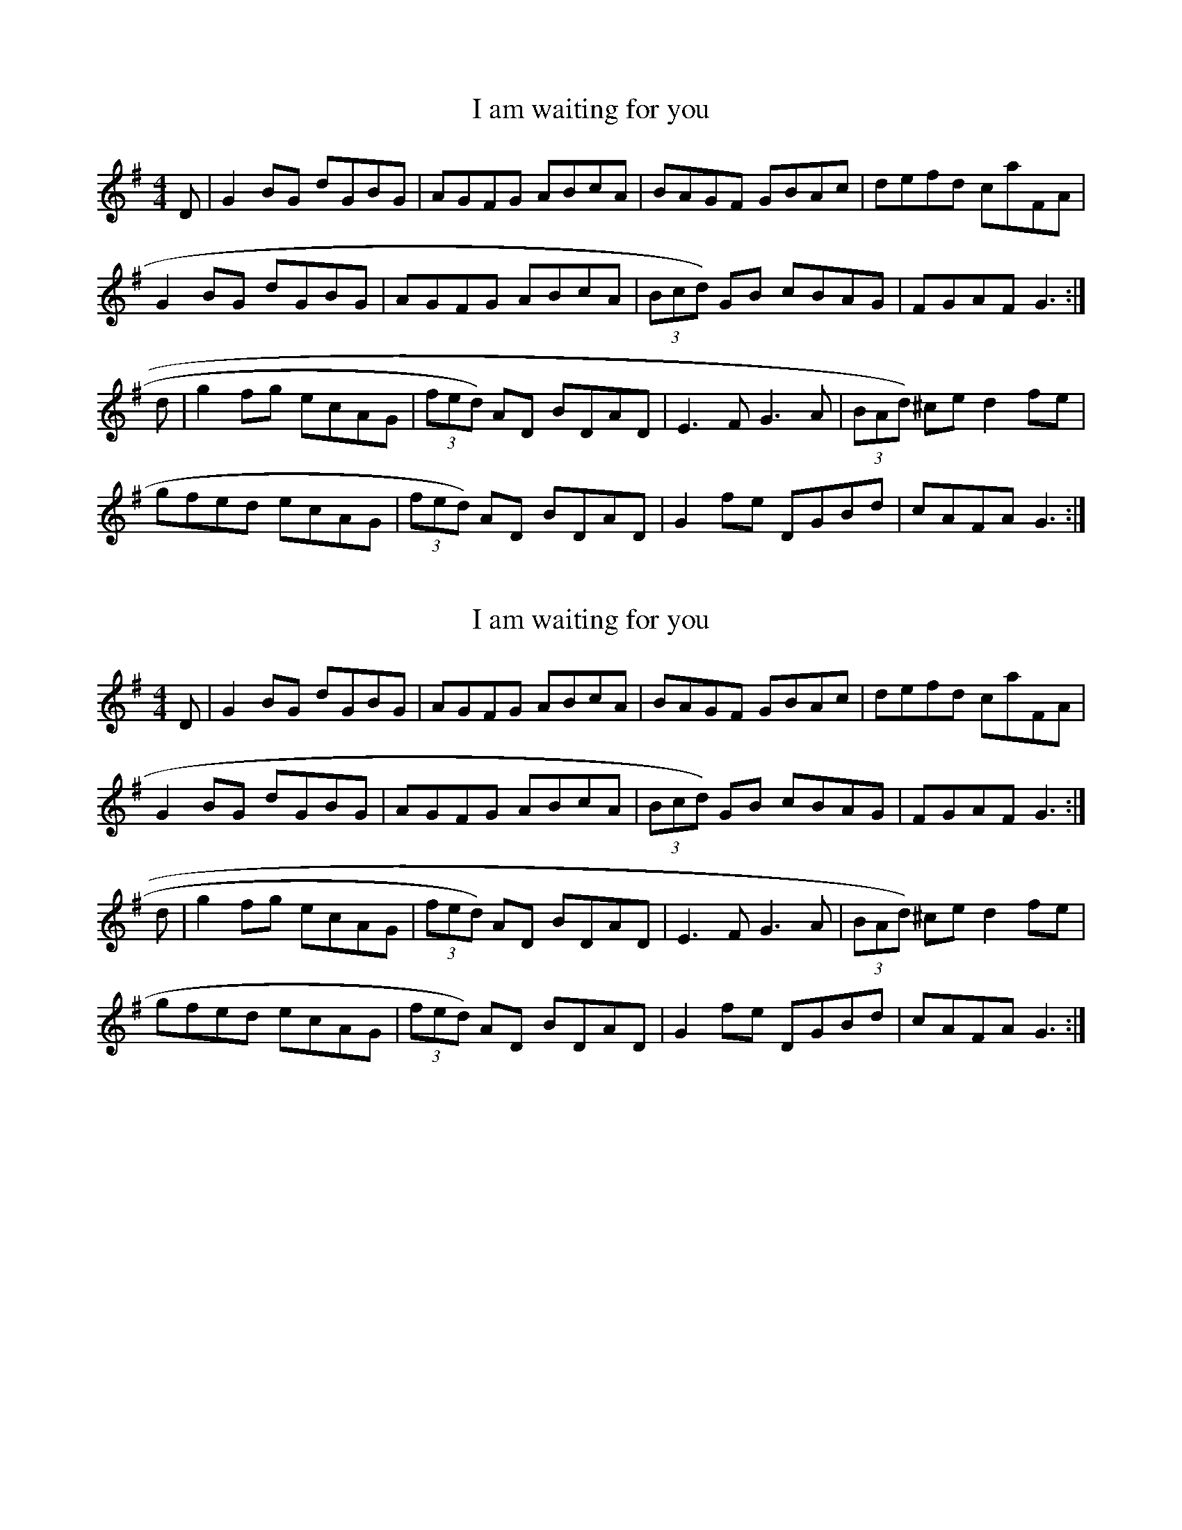 %%%%%%%%%%%%%%%%%%%%%%%%%%%%%%%%%%%%%%%%%%%%%%%%%%%%%%%%%%%%%%%%%%%%%%

%%%%%%%%%%%%%%%%%%%%   ColecciÃ³n de ABCs de  la Taberna   %%%%%%%%%%%%

%%%%%%%%%%%%%%%%%%%%%%%%%%%%%%%%%%%%%%%%%%%%%%   N I L   %%%%%%%%%%%%%

%%%%%%%%%%%%%%%%%%%%%%%%%%%%%%%%%%%%%%%%%%%%%%%%%%%%%%%%%%%%%%%%%%%%%%





X:7438
T:I am waiting for you
M:4/4
L:1/8
K:G
D|G2BG dGBG|AGFG ABcA|BAGF GBAc|defd caFA|!
G2BG dGBG|AGFG ABcA|(3Bcd) GB cBAG|FGAF G3:|!
d|g2fg ecAG|(3fed) AD BDAD|E3F G3A|(3BAd) ^ce d2fe|!
gfed ecAG|(3fed) AD BDAD|G2fe DGBd|cAFA G3:|!


X:7439
T:I am waiting for you
M:4/4
L:1/8
K:G
D|G2BG dGBG|AGFG ABcA|BAGF GBAc|defd caFA|
G2BG dGBG|AGFG ABcA|(3Bcd) GB cBAG|FGAF G3:|
d|g2fg ecAG|(3fed) AD BDAD|E3F G3A|(3BAd) ^ce d2fe|
gfed ecAG|(3fed) AD BDAD|G2fe DGBd|cAFA G3:|


X:7440
T:I Belong to Glasgow
% Nottingham Music Database
S:Kevin Briggs
M:3/4
L:1/4
K:G
d|"G"G2A|"G"B2c|"G"dg2-|"G"g3|"C"g2a|"C"g2e|"G"d3|"D7"cBA|
"G"GGA|"G"BBc|"G"d2e|"G"f2g|"A7"a2^g|"A7"a2b|"D7"a3|"D7"def|
"G"gga|"G"bag|"C"a2g|"C"e2d|"C"efg|"G"d2B|"Am"A3-|"D7"Agg|
"G"ggg|"C"gfe|"G"ded|"E7"Bcd|"Am"efg|"D7"a2f|"G"gdB|"G"G2:|


X:7441
T:I Belong to Glasgow
S:Nottingham Music Database
C:Kevin Briggs
M:3/4
R:Waltz
L:1/4
K:G
d|"G"G2A|B2c|dg2 -|g3|
"C"g2a|g2e|"G"d3|"D7"cBA|
"G"GGA|BBc|d2e|f2g|
"A7"a2^g|a2b|"D7"a3|def|
"G"gga|bag|"C"a2g|e2d|
efg|"G"d2B|"Am"A3 -|"D7"Agg|
"G"ggg|"C"gfe|"G"ded|"E7"Bcd|
"Am"efg|"D7"a2f|"G"gdB|G2:|


X:7442
T:I Buried My Wife and Danced on Top of Her
M:6/8
L:1/8
R:jig
Z:id:hn-jig-88
K:Dmix
DED F2G|AdB cAF|~G3 cAG|~F3 GEA|DED F2G|AdB cAF|~G3 cAG|AFD D3:|
|:d2e fed|faf gfe|d2e fed|dcA dcA|d2e fed|faf gfe|dcA BAG|AFD D3:|


X:7443
T:I Buried My Wife and Danced on Top of Her
R:jig
Z:id:hn-jig-88
M:6/8
K:Dmix
DED F2G|AdB cAF|~G3 cAG|~F3 GEA|DED F2G|AdB cAF|~G3 cAG|AFD D3:|
|:d2e fed|faf gfe|d2e fed|dcA dcA|d2e fed|faf gfe|dcA BAG|AFD D3:|


X:7444
T:I Didn't Drink the Rum
M:4/4
L:1/8
Q:80
R:polka
Z:Gerry Strong, 13/4/2000
K:G
B>c|:ddcA B2 AG|FDGG FD B>c|ddcA B2 AG|
M:3/4
L:1/8
|1FD G2 B>c:|2FD G2 g>g|
M:4/4
L:1/8
|fd g>g fd f>g|agfe d2 G2|B>cdd cA B2|AGFD G2 g>g|fd g>g fd f>g|agfe d2
G2|B>cdd cA B2|AGFD GGFD|B>c ddcA B2|AGFD G2|


X:7445
T:I Disertori
C:Valla/Guglielmetti
M:3/4
L:1/4
K:C
e e/e/ e/e/|edc|B3-|B2A/G/|d d/d/ d/d/|dcB|A>B c/B/|
A2A/B/|ccc|cBA|eB>c|dcB|A3-|A3:|
|:A>B c/d/|e3|dcB|A2-A/B/|cBA|e3|f/e/da|e3|
egf|efe|dcB|A2 A/B/|cBA|Bcd|BAG|A3-|A3:|


X:7446
T:I Disertori - Valzer
C:Valla/Guglielmetti
M:3/4
L:1/4
K:C
e e/e/ e/e/|edc|B3-|B2A/G/|d d/d/ d/d/|dcB|A>B c/B/|
A2A/B/|ccc|cBA|eB>c|dcB|A3-|A3:|
|:A>B c/d/|e3|dcB|A2-A/B/|cBA|e3|f/e/da|e3|
egf|efe|dcB|A2 A/B/|cBA|Bcd|BAG|A3-|A3:|


X:7447
T:I Do Like To Be Beside The Seaside
% Nottingham Music Database
S:Toby Bennett, via EF
M:6/8
K:C
g2^g |"C"a3 g2e|"C"d2c B2c|"G7"g3 g3|"G7"g3 g2^g|"C"a3 g2e|"C"d2c B2c|"F"a3 a3\
|
"F"a3 a2^a|"G7"b3 a2f|"G7"e2d ^c2d|"C"a3 g3|"C"f3 e2^d|"D7"e3 d3|"D7"e3 d^cd|\
"G7"e3 d3|"G7"B3 g2^g|
"C"a3 g2e|"C"d2c B2c|"G7"g3 g3|"G7"g3 g2^g|"C"a3 g2e|"C"d2c B2c|"F"a3 a3|\
"F"a3 a2^a|
"F#7"b2^a b2a|"B7"b3 a2f|"Em"a2g a2g|"A7"a2g f2e|"D7"d3 a3|"G7"a2e d2e|\
"C"c3 c3|c3 ||


X:7448
T:I Don't Want to Join the Army
S:Digital Tradition, joinarmy
Z:dt:joinarmy
M:6/8
L:1/8
Q:3/8=100
W:I don't want to join the army
W:I don't want to go to war.
W:I would rather hang around
W:Picadilly's underground
W:A'livin off the earnings of a 'igh born lady
W:
W:I don't want a bullet in me backside,
W:I don't want me buttocks (or arsehole) shot away.
W:I would rather stay in Lunnon,
W:Jolly, jolly Lunnon
W:And fornicate me bloomin' life away, Gor Blimey
W:
W:Call out the Army and the Navy
W:Call out the rank and file.
W:Call out the brave Territorials
W:They face danger with a smile!
W:Call out the King's Militia
W:They kept England free!
W:Call out me brother
W:Me father or me mother
W:But for Gawd's sake don't call me.
K:C
G3 G2-A|G2F E2F|G3 c3-|c6|\
c3- c2d|c2B A2c|G6-|G3 d2e|
f2A A2A|A3 f2f|e2G G2G|G6|\
d2^c d2e|d2c B2A|B3 c3|^c3 d3|
G2^F G2A|G2F E2F|G3 c3-|c6|\
c2B c2d|c2d c2d|e6-|e3 e2e|
f2A A2A|AA2- A3|e2^d e2=d|c2G3e|\
d2e d2c|B2A B2c|d3 B3|A3 ^G3|
G3 G2A|G2F E2F|G3 c3-|c6|\
c3 c2d|c3 A3|G6-|G6|
A2c3d|c3 B2A|G3 e3|B3 c3|\
d3 A3|B3 c3|d6-|d4z2|
G3 G2A|G2-F E2-F|G3 c3-|c6|\
c3 B3|c3 d3|e6-|e6|
f3 f2e|fA4f|e2^d e2d|eG2 ^F2G|\
A3 c3|c3 B3|c6-|c4z2||


X:7449
T:I Dreamed There Were Unicorns
S:Digital Tradition, unicorn2
N:Author: Bill Caddick
D:Sung by Chris Foster on All Things in Common
Z:dt:unicorn2
M:4/4
L:1/8
Q:2/4=100
W:We were traveling north to sing and play
W:For friends that we had never met
W:Been working hard and didn't speak
W:The sky was grey and threatened wet
W:And I dreamed that I saw unicorns
W:Dreamed I saw them wild and white
W:their sudden beauty lit the world
W:Like a star will light a winter's night
W:
W:Pure as love with manes of milk
W:They danced and pranced and cried aloud
W:Bright as rainbows round the stars
W:Their eyes were soft and sad and proud
W:
W:And I wept for the wild and dirty world
W:To which this beauty now was lost
W:And cursed the hungry mind of man
W:That feeds the future at such cost
W:My head was bowed, my eyes were closed
W:When in my ears their voices rang
W:And these few words lodged deep inside
W:And in my very soul they sang
W:
W:We never went away
W:You always knew that we were near
W:Remember how to look for us
W:You'll see we were always here
W:
W:I raised my eyes to seek them out
W:The world was empty all around
W:The rain came tumbling from the sky
W:It drowned all dreams upon the ground
W:And when they asked me why I wept
W:Like one who for his dead love mourns
W:The only answer I could give
W:I dreamed that there were unicorns
W:
W:We never went away
W:You always knew that we were near
W:Remember how to look for us
W:You'll see we were always here
K:G
B,B,|EF2G- G3G|F2G2 F-E2E|D3E D2C2|B,EE4zB,|
E2F2 G3G|FG2F- E3z|zDDE D3C|B,E2E3z2|
zD/D/GG G2B2|A2BA3z2|z2AB A2E2|G2G2 F-E3|
zDGG G2B2|ABA4AA|A2B2 A3A|GG2F- E3z||
zB2A ^G-F2E|A3B ^G2B2|B3A ^G-F2E|A3B F4|
z2BA ^G-FE2|A3B ^G4|z=GFD F-EE-F|E6E-F|E8||


X:7450
T:I Have a Bonnet Trimmed with Blue
R:polka
H:See also #67, #70
Z:id:hn-polka-75
M:2/4
L:1/8
K:D
DE/F/ GB|AD F2|AB/A/ GE|DE FA|DE/F/ GB|AD F2|AB/A/ GE|ED D2:|
|:AB/c/ dc|BA F2|AB/A/ GE|DE FA|AB/c/ dc|BA F2|AB/A/ GE|ED D2:|


X:7451
T:I Have a Bonnet Trimmed with Blue
R:polka
H:See also #67, #75
Z:id:hn-polka-70
M:2/4
L:1/8
K:D
DE/F/ GB|AD F2|AB/A/ GE|DF F>E|DE/F/ GB|AD F2|AB/A/ GE|ED D2:|
|:G>B dB|AD F2|AB/A/ GE|DF F2|G>B dB|AD F2|AB/A/ GE|ED D2:|


X:7452
T:I have a bonnet trimmed with blue
S:Sonya
R:Polka
P:ABACDA
O:Scotland
N:Felicity has an Irish 2-part of this (look up sometime)
M:2/4
L:1/8
K:D
P:A
AB/A/ FA|dA f2|fe/f/ ge|d/c/d/e/ fd|\
AB/A/ FA|dA f2|fe/f/ gc|ed d2::
P:B
ef/e/ ce|ac e2|ef/e/ dB|fe c2|\
ef/e/ ce|ac e2|ef/e/ dB|BA A2::
P:C
K:G
GB Bd|de/d/ B2|de/d/ cA|ed B2|\
GB Bd|de/d/ B2|de/d/ cF|AG G2::
P:D
ge eg|de/d/ B2|de/d/ cA|ed B2|\
ge eg|de/d/ B2|de/d/ cF|AG G2::


X:7453
T:I Have a Bonnet Trimmed with Blue
R:polka
H:See also #70, #75
Z:id:hn-polka-67
M:2/4
L:1/8
K:A
AB/c/ df|eA c2|ef/e/ dB|BA c>B|AB/c/ df|eA c2|ef/e/ dB|BA A2:|
|:ef/g/ ag/f/|eA c2|ef/e/ dB|BA c2|ef/g/ ag/f/|eA c2|ef/e/ dB|BA A2:|


X:7454
T:I Have a Wife of My Ain
M:9/8
L:1/8
K:EDor
EFE GGA B3|E2E G2A BGE |
E2E GGA B3|D2D dcB AFD||
gag fgf e3|E2E G2A BGE |
g2g fgf e3|D2D dcB AFD|]


X:7455
T:I Have No Money
T:N\'il Aon Airgead Agam
R:reel
D:Terry Bingham
Z:id:hn-reel-343
M:C|
K:D
FAdB ~A3G|(3FGA dA FEEG|FAdB ABdf|1 afeg fedB:|2 afeg fddf||
|:afef dcdf|afea fb~b2|1 afef dcdB|ABAG FDDf:|2 af (3gfe fdBd|ABAG FDDE||
"Variations"
|:FAdB ABAG|FADA FE~E2|FAdB A2Af|1 afeg fddB:|2 afeg fedf||
|:afef d2df|afea fb~b2|1 afef dedB|ABAG FADf:|2 af (3gfe dedB|ABAG (3FGA D2||


X:7456
T:I Himmelen
C:Triakel
M:3/4
L:1/4
K:G
D|G2B|D>F A/G/|ECE|D2c|B2G|A2F|G3-|G2D|\
G2B|D>F A/G/|ECE|D2c|B>d B/G/|A>G F/A/|
G3-|G|]FG|A>G F/E/|D2c|BGB|A2 F/G/|\
A>G F/E/|D2c|BGB|A2D|E2G|F2A|G3-|G2|]


X:7457
T:I Know What You Like Jig
M:6/8
L:1/8
K:G
D/ z/2|DGG GFG|BAA A3/2c3/2|Bdg ecA|BGB AFD|!
DGG GFG|BAA A3/2c3/2|Bdg ecA|BGG G2:|!
|:c|Bdg edc|BGG GAG|FGA BAG|FDD D2 c|!
Bdg edc|BGB dcA|Bdg ecA|BGG G2:|!


X:7458
T:I Lie With My Mammy Nae Mare. JMT.021
M:6/8
L:1/8
S:J.Moore,Tyneside,1841.(14b)
R:Jig
O:England
A:Northumbria
H:184
Z:vmp.Chris Partington
K:Bb
F/E/|DFFF2E|DFFF2F|GAGG2F|Bcd dcB|def gab|!fdfB2c|dgfd2c|BGGG2:|
|:e|dfff2e|dfff2e|!dff fdB|Bgg gfe|def fab|fdfB2c|dgf edc|BGGG2:|]


X:7459
T:I Lie With My Mammy Nae Mare. JMT021
M:6/8
L:1/8
S:J.Moore,Tyneside,1841.(14b)
R:Jig
O:England
A:Northumbria
H:184
Z:C.G.P
K:Bb
F/E/|DFFF2E|DFFF2F|GAGG2F|Bcd dcB|def gab|!fdfB2c|dgfd2c|BGGG2:|
|:e|dfff2e|dfff2e|!dff fdB|Bgg gfe|def fab|fdfB2c|dgf edc|BGGG2:|]


X:7460
T:I Lost My Love
A:Cape Breton
S:Sandy MacIntyre
R:Jig
M:6/8
L:1/8
K:Am
uE|ABA AGE | c3 uc2 ud | ege edB | g3 ue2ua| 
gec cge | dBG GAB | vc2 (uA B) GE | A3 A2 :|
ug | aba age | gag geg | aba age | g3 ue2 ua |
gec cge | dBG Ged | c2 (uA B)GE | A3 A2 :|
 


X:7461
T:I Lost My Love
A:Cape Breton
S:Sandy MacIntyre
R:Jig
M:6/8
L:1/8
K:Am
uE|ABA AGE | c3 uc2 ud | ege edB | g3 ue2ua| 
gec cge | dBG GAB | vc2 (uA B) GE | A3 A2 :|
ug | aba age | gag geg | aba age | g3 ue2 ua |
gec cge | dBG Ged | c2 (uA B)GE | A3 A2 :|
 


X:7462
T:I Ne'er Shall Wean Her
M:6/8
L:1/8
R:jig
D:Dervish: Midsummer's Night
Z:Devin McCabe
K:AMin
EGG GED|EGG GcB|AcA AGA|cde ecd|
!cde g2a|ged c/2c/2c d|eaa e2d|1cAG A2G:|2cAG A/2A/2A A|
!:egg ged|egg ged|eaa aga|bag a2g|
!cde gc'a|ged c/2c/2c d|eaa (3efe d|1cAG A/2A/2A A:|2cAG A2G||


X:7463
T:I Saw My Love Come Passing By Me
C:Trad
S:Northumbrian Minstrelsy
M:Cl
K:G
ef| g2G2 BcdB g4 d2ef| g2G2 BcdB f4 A2ef| g2G2 BcdB B2G2  BcdB |\
cAA Ac:: d| efg gfe |\
L:1/16 
dg3B2 G2B2d2 |e2f2g2 g2f2e2 |ea3A2 A2c2d2 |\
L:1/8  
efg gfe |def gdB |cac BgB |\
cdec BcdB ABcA efge:: g2d2g2B2 g2d2 efge|g2d2g2B2 g2A2 efge|\
g2d2g2G2 g2G2 BcdB| cdec BcdB ABcA efge:|


X:7464
T:I stood amid the glitt'ring throng. CJF.207
M:C
L:1/8
Q:120
S: C.J.Fox MS, 1829/33, Beverley,E.Yorks.
R:Air
O:England
A:East Yorkshire
B:Kidson Coll.Mitchell Lib.M1805
Z:P J Headford 2000
K:A
E|c2c2c3e|(B>^A) (B>c)=A2zA|{e/}d3c{c}B3A|(G>A) (B>c)B2zE|!\
c3cc3e|(B>^A) (B>c)=A2zA|
A2G2(F^d/c/ B/A/) (G/F/)|(EcB) ^DE2z|!G2G> A{c}B3c|{e}d3B{A}G2zE|\
(c>B) (A>G){G}F3F|(Fd2)chc2hB(3E/F/G/|!
(A>E) (C/E/A/c/)B2zB|(B>G) (E/G/B/d/){^B}c2zA|\
d2(e>f)e2(A>B)|(c3d/c/) hB> AA2z2||


X:7465
T:I Wanted Wings
S:Digital Tradition, wantwing
B:From There I Was, Flat on my back..., Bob Stevens
Z:dt:wantwing
M:4/4
L:1/8
Q:2/4=100
W:I wanted wings 'til I got the God damn things
W:Now l don't want them any more
W:They taught me how to fly, then they sent me here to die
W:I've got a belly full of war.
W:You can save those Zeros for the other God damn heroes
W:For distinguished flying crosses do not compensate for losses.
W:
W:  Chorus:
W:  I wanted wings 'til I got the God damn things
W:  Now I don't want them any more.
W:
W:I'll take the dames while the rest go down in flames
W:I've no desire to be burned;
W:Air combat's no romance and it made me wet my pants
W:I'm not a fighter, I have learned.
W:You can leave the Mitsubishes for the crazy sons-a-bitches
W:'Cause I'd rather lay a woman than be picked up by a Grumman.
W:
W:I'm too young to die in a Goddamn PBY
W:That's for the eager, not for me.
W:l won't trust to luck to be picked up in a "Duck"
W:After I've crashed into the sea
W:I would rather be a bellhop than a flier on a flattop
W:With my hand around a bottle not a God damn throttle.
W:
W:I don't want to tour over Berlin or the Ruhr
W:Ack Ack always makes me lose my lunch;
W:For me there's no Hey Hey when they holler "Bombs Away''!
W:I'd rather be at home with the bunch.
W:For there's one thing you can't laugh off
W:And that's when they shoot your ass off
W:And I'd rather be home, Buster, with my ass than with a cluster,
W:
W:They feed us lousy chow. but we stay alive somehow
W:On dehydrated eggs and milk and stew
W:The rumor has it next they'll be dehydrating sex
W:And that's the day I'll tell the coach I'm through.
W:For I've managed all the dangers, the shooting back of strangers
W:But when l get home late l want my woman straight, Buster.
K:C
G4 E3F|G6cc|d2c2 B2A2|G8|\
G4 G2A2|G2F2 E2F2|G8-|G4 z2G2|
G2G2 E2G2|c4 c3c|d2c2 B2A2|G8|\
G2c4A2|B2c2 d2B2|c8-|c2c2 B3c|
d2d2 d2c2|BG3- G2GG|e2e2 e2d2|cG3- G2Bc|\
d2d2 d2c2|BG3- G2GG|G2A2 G2F2|E2D2 E2F2|
G4 E3F|G6cc|d2c2 B2A2|G8|\
G4 c2A2|B2c2 d2B2|c8-|c4 z4||


X:7466
T:I Went to Pick Some Blaeberries
% Nottingham Music Database
S:Joy
M:3/4
L:1/4
K:A
E|"A"A2A|"F#m"c2c|"C#m"e2e|"A"c3|"C#m"e2e|"F#m"c3|"A"e3/2d/2c|"E7"B2E|
"A"A2A|"F#m"c2c|"C#m"e2e|"A"c2E|"A"A2A|"D"B2c|"E7"B2B|"A"A2||


X:7467
T:I Will If I Can
M:6/8
L:1/8
K:G Major
D|GBd gdB|ded d2B|GBd gdB|ABA A2D|!
GBd gdB|def gfg|edB cBA|BGG G2:|!
d|g2d edB|ded def|g2d edB|ABA A2d|!
g2d edB|def gfg|edB cBA|BGG G2:|!


X:7468
T:I Will If I Can
R:jig
Z:id:hn-jig-195
M:6/8
K:G
D|GBd gdB|ded d2c|~B3 BAG|FAA AFD|GBd gdB|def g2f|edc BcA|BGG G2:|
|:d|g2d edB|ded def|g2d edB|ABA ABd|g2d edB|def g2f|edc BcA|BGF G2:|


X:7469
T:I Will If I Can
Z: id:dc-jig-56
M:6/8
L:1/8
K:G Major
D|GBd gdB|ded d2B|GBd gdB|ABA A2D|!
GBd gdB|def gfg|edB cBA|BGF G2:|!
d|g2d edB|ded def|g2d edB|ABA A2d|!
g2d edB|def gfg|edB cBA|BGF G2:|!


X:7470
T:I wish I may die if I do
M:6/8
K:D
A|\
F2A d2f| ede d2A| F2A d2f| d4 zA|\
F2A d2e| fed agf| edc B2e| A4 z||
f|\
gag g2e| fgf f2d| efg Bcd| d3 c2A|\
afa geg| fdf e2A| 
dcd ede| fef g2e|\
fga efg| fga efg| fgf ede| (d3 d2)||
A|\
FGA EFG| FGA E2g| fgf ede| d2A F2A| \
FGA EFG| FGA E2g| fgf ede| (d3 d2)|]


X:7471
T:I Wish I May Die If I Do. HSJJ.167
M:6/8
L:1/8
Q:115
S:HSJ Jackson,Wyresdale,Lancs.1823
R:Quadrille
O:England
A:Lancashire
H:1823
Z:Chris Partington.
K:D
A|F2Ad2f|eded2A|F2Ad2f|d3-dzA|F2Ad2e|fed agf|!
edcB2e|A3-Az:||:f|gagg2e|fgff2d|efg Bcd|d3c2B|!
afa geg|fdfe2A|dcd ede|fefg2e|fga efg|!
fga efg|fgf ede|f3-f2||A|FGA EFG|FGAE2g|fgf e>de|!
d2AF2A|FGA EFG|FGAE2g|fgf|ede|d3-d2|]


X:7472
T:I Wish I May Die If I Do. HSJJ.167
M:6/8
L:1/8
Q:115
S:HSJ Jackson,Wyresdale,Lancs.1823
R:Quadrille
O:England
A:Lancashire
H:1823
Z:vmp.Chris Partington.
K:D
A|F2Ad2f|eded2A|F2Ad2f|d3-dzA|F2Ad2e|fed agf|!
edcB2e|A3-Az:||:f|gagg2e|fgff2d|efg Bcd|d3c2B|!
afa geg|fdfe2A|dcd ede|fefg2e|fga efg|!
fga efg|fgf ede|f3-f2||A|FGA EFG|FGAE2g|fgf e>de|!
d2AF2A|FGA EFG|FGAE2g|fgf|ede|d3-d2|]


X:7473
T:I Wish I Never Saw You
R:reel
D:Mary Bergin: Feadoga Stain
Z:id:hn-reel-184
M:C|
K:G
edBA ~G3A|B2Ad BE~E2|1 ~G3E DEGA|AGdB A2Bd:|2 ~G3E DEGB|dBAd BG~G2||
|:dedc BG (3Bcd|e2af gfef|1 dedc BG (3Bcd|egfa ~g3e:|2 d2df ~e3g|fgaf ~g3e||


X:7474
T:I wish you a merry new year
R:Jig
O:England
M:6/8
A:Lancashire
B:Winder
K:D
A | A2d dcd | efe efg | fed g2f | f3 e2A | \
A2d dcd | efe efg | fed edc | c3 d2 :|*
|:g | fga agf | efg gag | fed dgf | f3 e2 A | \
A2d dcd | efe efg | fed edc | c3 d2 :|**


X:7475
T:I wish you a merry new Year
M:6/8
K:D
A|\
A2d dcd| efe efg| fed g2f| "tr"f3 e2A|\
A2d dcd| efe efg| fed edc| (c3 d2)||
g|\
fga agf| efg gag| fed d<gf| f3 e2A|\
A2d dcd| efe efg| fed edc| c3 d2|]


X:7476
T:I Wish You A Merry New Year. HSJJ.156
M:6/8
L:1/8
S:HSJ Jackson,Wyresdale,Lancs.1823
R:Jig
O:England
A:Lancashire
H:1823
Z:Chris Partington.
K:D
A|A2d dcd|efe efg|fedg2f|~f3e2A|A2d dcd|efe efg|!fed edc|c3-d2:|
|:g|fga agf|efg gag|fed d<gf|!f3e2A|A2d dcd|efe efg|fed edc|c3-d2:|]


X:7477
T:I Wish You A Merry New Year. HSJJ.156
M:6/8
L:1/8
S:HSJ Jackson,Wyresdale,Lancs.1823
R:Jig
O:England
A:Lancashire
H:1823
Z:vmp.Chris Partington.
K:D
A|A2d dcd|efe efg|fedg2f|~f3e2A|A2d dcd|efe efg|!fed edc|c3-d2:|
|:g|fga agf|efg gag|fed d<gf|!f3e2A|A2d dcd|efe efg|fed edc|c3-d2:|]


X:7478
T:I Wish You A Merry New Year. WM.052
M:6/8
L:1/8
Q:120
S:Wm.Mittell's MS,New Romney,Kent,1799
R:Jig
O:England
A:Kent
N:D
Z:vmp.Chris Partington
K:D
A|A2d dcd|efe efg|fed g2f|f3e2A|]


X:7479
T:I Wish You A Merry New Year. WM052
M:6/8
L:1/8
S:Wm.Mittell,1799
R:Jig
O:England
A:Kent
N:D
Z:C.G.P
K:D
A|A2d dcd|efe efg|fed g2f|f3e2A|]


X:7480
T:I Wish You All Good Night. WM.093
M:9/8
L:1/8
Q:144
S:Wm.Mittell's MS,New Romney,Kent,1799
R:Slip Jig
O:England
A:Kent
N:
N:D
D:
H:
Z:vmp.Chris Partington
W:Set & cast off 2couples up again down the middle,up again,set to your
W:partner and turn(?
K:FMaj
ABc cBA f3|g2G G2G BAG|]


X:7481
T:I Wish You All Good Night. WM093
M:9/8
L:1/8
Q:144
C:*
S:Wm.Mittell,1799
R:Slip Jig
O:England
A:Kent
N:
N:D
D:
H:
Z:C.G.P
W:Set & cast off 2couples up again down the middle,up again,set to your
W:partner and turn(?
K:FMaj
ABc cBA f3|g2G G2G BAG|]


X:7482
T:I Would if I Could (not available here)
R:Jig
O:England
M:6/8
L:1/8
B:"The Fiddler of Helperby", Dragonfly Music, ISBN 1-872277-18-7, 1994.
A:Yorkshire
H:Dance Music, 1820-1850
K:D


X:7483
T:I'd be a butterfly
M:6/8
L:1/8
S:Armitt MS
N:'DC' is written on the stave after the double bar
K:G major
B3 {d} cBc|d3B2G|g3gfe|d3{d}cBc|B3{d}cBc|d3 efg|d2 B cBA|G3G3||G|A3A2A|B
2AA2z|A3A2A|B2AA2z|A3A2A|B2AA2A|B2B^c2c|d3dc"DC"B||


X:7484
T:I'd Be A Butterfly. BF12.14
M:6/8
L:1/8
Q:100
S:MS12,J.Wilson,1833,Browne Coll.,Lakes
R:Air
O:England
A:Lakes
N:'DC' is written on the stave after the double bar
Z:vmp.Cherri Graebe.
K:G major
B3 {d} cBc|d3B2G|g3gfe|d3{d}cBc|!
B3{d}cBc|d3 efg|d2 B cBA|G3G3|!
|A3A2A|B2AA2z|A3A2A|B2AA2z|!
A3A2A|B2AA2A|B2B^c2c|d3dc"DC"B||


X:7485
T:I'd be a Butterfly. CJF.034
T:No. 2. CJF.034
M:2/4
L:1/16
Q:100
C:T H Bayley Esq.
S: C.J.Fox MS, 1829/33, Beverley,E.Yorks.
R:Air
O:England
A:East Yorkshire
B:Kidson Coll.Mitchell Lib.M1805
N:On the stave at the end is "D. Capo" - PJH.
Z:P J Headford 2000
K:D
"$ ff"f4g2g2|a2a2d4|d'4c'2b2|(b4a3)g|f4g2g2|a6b2|\
(a2f2)(f2e2)|d2(fa) d'2z2h||!"p"e4e2e2|^g2f2e4|d'3b 
a^gfg|{b}a^gac'e4|e4e2e2|^g2f2e4|bc'd'b ^gabg|\
a^gba =gfge|!f4agfg|a2a2d4|d'2c'd' e'd'c'b|
(b4a3)g|f4agfg|a4b2c'd'|(ba) f2 (ag) e2|dA"f"^GA Bcd"$"e||


X:7486
T:I'll Be Married On Sunday. JC.141
M:6/8
L:1/8
Q:60
S:John Clare,Poet,Helpstone (1793-1864)
R:Air
O:England
A:Northamptonshire
N:Timing in MS is irregular
Z:P Headford
K:C
"As Writ"G2GD dBG|gge a2fe|gge cBG|F2D2GG|B/c/d/B2G2:|!
|:ggeg|a2f2dd|ggeg2|f2d2|ggec2|BGGF2|D2GG|(B/c/d/)B2G2:|]
W:Song text exists. See Deacon.


X:7487
T:I'll Buy Boots for Maggie
R:polka
Z:id:hn-polka-73
M:2/4
L:1/8
K:Am
EA AB|cB AB|EA AB|cB A2|EA AB|cB AB|ef/e/ dB|BA AG:|
|:A>B cd|eg a2|ef/e/ dB|BA AG|A>B cd|eg a2|ef/e/ dB|BA AG:|
"Cool version:"
EA AB|cB AB|FA AB|cB A2|^FA AB|cB AB|ef/e/ dB|BA AG:|
|:A>B cd|eg a2|ef/e/ dB|BA AG|A>B cd|eg a2|ef/e/ dB|BA AG:|


X:7488
T:I'll Buy Boots for Maggie
M:2/4
L:1/8
R:polka
K:Am
EA AB|cB AB|EA AB|cB A2|EA AB|cB AB|ef/e/ dB|BA AG:|
|:A>B cd|eg a2|ef/e/ dB|BA AG|A>B cd|eg a2|ef/e/ dB|BA AG:|
"Another version:"
EA AB|cB AB|FA AB|cB A2|^FA AB|cB AB|ef/e/ dB|BA AG:|
|:A>B cd|eg a2|ef/e/ dB|BA AG|A>B cd|eg a2|ef/e/ dB|BA AG:|


X:7489
T:I'll buy boots for Maggie
R:Polka
O:Ireland
M:2/4
L:1/8
K:Am
A>B cd|eg ga|eg/e/ dB|AB G2|\
A>B cd|eg ga|eg/e/ dB|BA A2:|*
|:ea ab|c'b ag|ea ab|c'b a2|\
ea ab|c'b ag|eg/e/ dB|BA A2:|


X:7490
T:I'll gang nae mair to yon town. CJF.004
M:C|
L:1/8
Q:120
S: C.J.Fox MS, 1829/33, Beverley,E.Yorks.
R:Reel
O:England
A:East Yorkshire
B:Kidson Coll.Mitchell Lib.M1805
Z:P J Headford 2000
K:G
g|b/a/g/f/ gd(B2G)d|B(GdG F.A.Ag|b/a/g/f/ .g.d(B2G)d|(c/d/e) (Ac) (BG)G:
|!
d|(cG)(dG) (eG)(dG)|(BG)(dG) (e/d/)(c/B/) .A.c|(BG)(dG) (cG)(dG)|(c/d/e)
 (Ac) (BG)G:|


X:7491
T:I'll gang nae mair to yon town. JMT.037
M:4/4
L:1/8
Q:180
S:J,Moore,Tyneside,1841.(27b)
R:Reel
O:England
A:Northumbria
H:184
Z:vmp.Chris Partington
K:F
G|Fffc A2.F.c|A/-B/.c FA BGGf|  (a/g/f/e/) fc A2 .F.c| A/-B/.c GB AFF:|!
c| AFcF dFcB| AF (d/c/B/A/) BGGc| AFcF dFcB|A/-B/.c GB AFFc|!
AFcF dFcB| AF (d/c/B/A/) BGGe| fafd gbge| fdcB AFF|]


X:7492
T:I'll gang nae mair to yon town. JMT037
M:4/4
L:1/8
Q:180
S:J,Moore,Tyneside,1841.(27b)
R:Reel
O:England
A:Northumbria
H:184
Z:C.G.P
K:F
G|Fffc A2.F.c|A/-B/.c FA BGGf|  (a/g/f/e/) fc A2 .F.c| A/-B/.c GB AFF:|!
c| AFcF dFcB| AF (d/c/B/A/) BGGc| AFcF dFcB|A/-B/.c GB AFFc|!
AFcF dFcB| AF (d/c/B/A/) BGGe| fafd gbge| fdcB AFF|]


X:7493
T:I'll get wedded in my auld claes
R:Jig
A:Northumbria
O:England
M:6/8
K:D
A |\
dcd AFD | FED B,2A, | DEF FED | DFB ABc |\
dcd AFD | FED B,2A, | DFA A,CE | FDD D :|
|: FA |\
G2E C2A, | D2F A2F | GBG ECA, | DFA dce |\
dAF DFA | BGE B,DF | GEC A,CE | FDD D2:|
|:A|\
AFA dfd | BGB e2d | c2A ABc | dfe dcB |\
AFA dfd | BGB e2d | c2A GFE | FDD D2 :|


X:7494
T:I'll Have Her In Spite Of Her Minnie
C:Trad
S:Northumbrian Minstrelsy
M:6/8
K:G
GAB GAG| BAG BgB|GAB GAG| cAF AfA| GAB cAB| BAB BGG| \
M:6/8l
c2ABcA d2BcdB|\
M:6/8 
cAF AfA::g2 d f2 d| dcB BgB| g2 d f2 d| cAF AfA| g2 d f2 d |\
M:6/8l
G2BcdB d2BcdB|c2ABcA d2BcdB|\
M:6/8 
cAF AfA:|


X:7495
T:I'll Make You Fain To Follow Me. HSJJ.094
M:6/8
L:1/8
Q:110
S:HSJ Jackson,Wyresdale,Lancs.1823
R:Jig
O:England
A:Lancashire
H:1823
Z:Chris Partington.
K:C
C|EGA c2e|dDD D2C|EGA c>dc|BAB cAE|FdF EcE|!dDD D2C|E>GAc2G|ECCC2:|
|:g|ega gec|f>ged2c|!ega gec|faf gec|fea gec|e/-f/ged2D|EGAc2G|ECCC2:|]!
"Then this fragment"e dgf|e2c e/f/gd|eccc2|]


X:7496
T:I'll Make You Fain To Follow Me. HSJJ.094
M:6/8
L:1/8
Q:110
S:HSJ Jackson,Wyresdale,Lancs.1823
R:Jig
O:England
A:Lancashire
H:1823
Z:vmp.Chris Partington.
K:C
C|EGA c2e|dDD D2C|EGA c>dc|BAB cAE|FdF EcE|!dDD D2C|E>GAc2G|ECCC2:|
|:g|ega gec|f>ged2c|!ega gec|faf gec|fea gec|e/-f/ged2D|EGAc2G|ECCC2:|]!
"Then this fragment"e dgf|e2c e/f/gd|eccc2|]


X:7497
T:I'll Touzle your Kurchy.
M:6/8
L:1/8
K:EMin
B   |E>GE GEG|B>AB e2f|g>fe dgB|A>GA BG
E   |E>GE GEG|B>AB e2f|g>fe dcB|AGF  E2:|
B   |E>GE B2B|GEG  B2B|E>GE A2G|FDF  A2
G/F/|E>GE B2B|GEG  e2f|gfe  dcB|AGF  E2:|


X:7498
T:I'm Waiting for You
Z: id:dc-reel-360
M:C
L:1/8
K:G Major
DF|G2dG BGdG|AGFG ABcA|BAGF GABc|defd cAFA|!
BGG2 BGAG|FGAB cBcA|BGBd cBAG|FDEF G2:|!
Bd|g2fg edBG|FDAD BDAD|EDEF GFGA|Bd^ce d2ef|!
g2fg edBG|FDAD BDAD|G2FE DGBd|cAFA G2:|!


X:7499
T:I's rather have a piece than a Kiss of my Jo.
M:6/8
L:1/8
K:AMix
f   |gfe edB|gfg GAB|gfe edB|dBA A2
f   |gfe edB|gfg a2b|gfe efg|dBA A2::
B/c/|d2B d2B|gfg GAB|d2B d2g|ecA AB
c   |d2B d2B|gfg a2b|gfe efg|dBA A2::
e/f/|gdB gdB|gfg GAB|gdB gdB|ecA A2
e/f/|gdB gdB|gfg a2b|gfe efg|dBA A2::
B/c/|dBG dBG|gfg GAB|dBG Bdg|ecA A2
B/c/|dBG dBG|gfg a2b|gfe efg|dBA A2:|


X:7500
T:I've been roaming. CJF.158
M:C
L:1/8
Q:80
S: C.J.Fox MS, 1829/33, Beverley,E.Yorks.
R:Air
O:England
A:East Yorkshire
B:Kidson Coll.Mitchell Lib.M1805
Z:P J Headford 2000
K:G
(gf)|(g3/2 d/)z/(cB) (AG) (gf)|(gd)(cB) (BA)(cB)|(ed)(gf) (fe)(ed)|dccBA
2gf|!gd cB AG gf|
gdcBc2cB|edfg a/ d/hz cB|BAGFG2BA|!Add>^c cBed|cAagf2ed|^cdfd 
 Befg|fed^cd2gf|!gd cB AG gf|gdcBc2cB|edef adcB|BAGFG2B>B|!Befg gffe|
e^defB2cB|Befg gecc|Bbafe2gf|!gd cB AG gf|gdcBc2cB|edfg adcB|
BAGFG2gf|!gGBd dccc|de^fge2ag|g^fed gdec|BdcAG2Bc|!d=fedc2cd|
egfe^d2de|fagf agfe|dBcAg2fe|!dBcA bhgfe|hd2f/e/d/c/ B/A/G2||


X:7501
T:I've Lost My Love And I Care Not. JB.70
M:6/8
L:1/8
Q:80
S:James Biggins MS, Leeds, 1779.
R:Air
O:England
A:Yorkshire
Z:
Z:vmp.Nick Barber & Chris Partingto
K:G
e|c2A cde|d2BG2B|c2A cde|g3e2:|!
|:a|g2e cde|d2BG2B|g2ec2e|g3e2a|!
g2e cde|d2BG2B|c2A cde|g3e2:|]
W:Version?This one Vickers.


X:7502
T:Ian Duncan
% Nottingham Music Database
S:Ronald Cooper via Rosa M, via EF
M:4/4
L:1/4
K:D
P:A
A/2G/2|"D"G/2F/2E/2D/2 "A7"D/2E/2F/2G/2|"D"A/2D/2F/2A/2 "G"d/2c/2d/2e/2|\
"D"f/2e/2d/2A/2 B/2d/2A/2F/2|
"Em"BE "A7"EA/2G/2|"D"G/2F/2E/2D/2 "A7"D/2E/2F/2G/2|\
"D"A/2D/2F/2A/2 "G"d/2c/2d/2e/2|1
"D"f/2e/2d/2A/2 "A7"B/2d/2A/2G/2|"D"F"G"D "D"D:|2"D"fe/2f/2 "A7"g/2e/2c/2e/2|\
"D"df d||
P:B
F/2G/2|"D"A/2B/2A/2F/2 "A7"dA/2d/2|"D7"f/2d/2f/2a/2 "G"g/2f/2e/2g/2|\
"D"f/2e/2d/2A/2 B/2d/2A/2F/2|"Em"BE "A7"EF/2G/2|
"D"A/2B/2A/2F/2 "A7"dA/2d/2|"D7"f/2d/2f/2a/2 "G"g/2f/2e/2g/2|\
"D"f/2e/2d/2A/2 "A7"B/2d/2A/2G/2|"D"F"G"D "D"DF/2G/2|
"D"A/2B/2A/2F/2 "A7"dA/2d/2|"D7"f/2d/2f/2a/2 "G"g/2f/2e/2g/2|\
"D"f/2e/2d/2A/2 B/2d/2A/2F/2|"Em"BE "A7"EA/2G/2|
"D"G/2F/2E/2D/2 "A7"D/2E/2F/2G/2|"D"A/2D/2F/2A/2 "G"d/2c/2d/2e/2|\
"D"fe/2f/2 "A7"g/2e/2c/2e/2|"D"df d||


X:7503
T:Ian James Wilson
% Nottingham Music Database
S:Chris Dewhurst (1985), via PR
M:4/4
L:1/4
K:G
D|"G"G/2F/2G/2A/2 Bd|"C"cE "Am"A3/2G/2|"D"FA Dc|\
"G"B/2A/2G/2B/2 "D"A/2D/2E/2F/2|
"G"G/2F/2G/2A/2 Bd|"C"cE "Am"A3/2G/2|"D"F/2G/2A/2B/2 cF|"G"G2 G::
B|"C"c/2B/2c/2d/2 ec|"G"Bd G3/2B/2|"D"Ac F3/2A/2|"G"G/2A/2B/2c/2 d/2B/2A/2G/2|
"C"c/2B/2c/2d/2 ec|"G"Bd D3/2G/2|"D"F/2G/2A/2B/2 cF|"G"G2 G:|


X:7504
T:Ian Powrie
R:Reel
O:Shetland
O:Scotland
M:4/4
K:D
D2DF AFF2|d2Ad fdd2|dBBd dAAd\
|1 ceAc dBAF :|ceAc d4 ::
f2gf feef|d2Bd dAAd|dBBd dAAd\
|1 ceAc egfe :|2 ceAc d4 :|


X:7505
T:Ice Fisherman's Clog
R:Clog
C:Bruce Osborne  --  July 23 1991
M:4/4
L:1/8
K:A
e>d|c>Ac>e f>df>a|g>eg>b a2e>d|c>AE>A D>FA>d|(3EFG (3Bcd c2e>d|
c>Ac>e f>df>a|g>eg>b a2e>d|c>AE>A D>FA>d|(3EFG B>e A2:|
|:(3efg|a>ec>A D>FA>d|(3EFG (3Bcd c2e>d|c>Ac>e f>df>a|g>eg>b a2 (3efg|
a>ec>A D>FA>d|(3EFG (3Bcd c2e>d|c>Ac>e f>dA>F|(3EFG B>e A2:|


X:7506
T:Ice House Schottische No. 1
M:4/4
L:1/16
C:Nigel Eaton
R:Schottische
Z:Steve Mansfield
K:C
efg2 efg2|gcde fedc|e4 f3d|dcd2 e2c2:|:cgfd c2c_B|c2c_B cd_ef|ggfd c2cg|
fdc_B c2c2:|


X:7507
T:Ice House Schottische No. 2
M:4/4
L:1/8
C:Nigel Eaton
R:Schottische
Z:Steve Mansfield
K:C
ef|g3f edcB|A2f2 d3c|d2dc defg|a2ag f2e2|d2de dcBA|G2f2 d3c|d2dc defg|d6
:|:g2|c'3c' b2g2|c'2a2 f2a2|g2e2 d2de|fedc d2g2|c'3c' b2g2|c'2a2 f3a|g2e
2 d2de|fede c2:|


X:7508
T:Icey Blue Days
R:pipe reel
C:Jerry Holland, SOCAN
O:20th Century Cape Breton
S:Tune ofthe Month, Nov. 2000
B:Jerry Holland: The Second Collection
D:Crystal Clear: Jerry Holland, Celtic Colours: Ceilidh 2000
A:<http://www.jerryholland.com>
N:Contacts ...
N:..... Jerry Holland <jerry@cranfordpub.com>
N:Tune books, related recordings
N:..... Cranford Publications <http://www.cranfordpub.com>
H:Copyrights - www.fiddlesticksmusic.com (SOCAN)
Z:Paul Stewart Cranford <psc@cranfordpub.com>
L:1/8
Q:300
M:C|
K:Ador
a|edBd eAAg|dBAB dGGB|AGEG ABdf|egfa gedg|!
edBd eAAg|dBAB dGGB|AGEG ABde|egGA BAA:|!
|:a|bagd eaab|aged eggb|agfd e/e/e ge|dege dBAG|!
bagd eaab|aged eggb|agfd e/e/e ge|dBGA BAA:|]!


X:7509
T:Ich ging an einem...
R:
O:
S:source
B:Frau Nachtigall (StraÃburg - 1928)
Z:<anamnese@caramail.com> -- http://anamnese.fr.st
N:p.95
M:C
L:1/4
Q:1/4=150
K:G
D | "G"G DD G/-G/ | "C"(G E/A/) A > G | "D"F d/-d/ d c/d/ | "G"B2 z (G/B/) |
 "G"d B/-B/ d/ B/ d/ B/ | "D"(A>B) AA | "G"GB"F#x"A"Ex"G | "D"F"A7"A"D"D d/e/ | "G"d/c/ B "D"d/e/ d/c/ | "G"B2 z |] 


X:7510
T:Ich hÃ¶rt' ein Sichelein rauschen...
R:
O:
S:source
B:Frau Nachtigall (StraÃburg - 1928)
Z:<anamnese@caramail.com> -- http://anamnese.fr.st
N:p.74
M:6/8
L:1/8
Q:1/4=150
K:F
F/G/ | "F"(AG) A (cB) A | "Gm"G3 D G/A/ | BA B "C"dc B | "F"A3-A z |: A/B/ |
"F"cd c c f "B"d | "F"c3 A2 F/G/ | "C"AB A "C7"GA G | "F"F3-F z :]


X:7511
T:Ich stand...
R:Volksweise
O:
S:source
B:Frau Nachtigall (StraÃburg - 1928)
Z:<anamnese@caramail.com> -- http://anamnese.fr.st
N:p.7
M:6/8
L:1/8
Q:1/4=150
K:D
D | D2D A2A | F3 E2E | F2F GA B | A3 z2A | (d A) d (c B) A |
B3 A3 | G3 FA d | A>B A/G/ F2 E | D4 z |]


X:7512
T:Ich und mein Hans
R:
O:Alsace - Elsass
A:
S:
B:Chansons populaires de l'Alsace
Z:transcription (partition) : eric.forgeot@caramail.com
N:Weckerlin II - p. 183
N:
M:3/4
L:1/8
Q:1/4=130
K:A
     E F G | A2A2 e e | c2 z A G F | E2 (GB) (dG) |
A2 z E F G | A2A2 e e | c2 z A G F | E2 (GB) (dG) |
A2 z2 c>c | c2 c B A G | F2 z F G A | (Be B) A G F |
E2 z E F G | (Ac) c B A G | F z E E E | (E2 G) B d G | A2 z ||


X:7513
T:Ich wollt, wenns Rosen schneit...
R:
O:
S:Aus NormÃ¤hren.
B:Frau Nachtigall (StraÃburg - 1928)
Z:<anamnese@caramail.com> -- http://anamnese.fr.st
N:p.75
M:6/8
L:1/8
Q:1/4=130
K:E
E | B2 B AF B | G3-G z E | e2EE c>d e/c/ | B2 z e d c |
c B B c B A | A3/2 G/ G zz E/G/ | B>c B F>G A | G3-G z |]
W:Ich wollt, wenns Rosen schneit (3x)
W:daÃ mir mein Herz erfreut (2x)


X:7514
T:Icy Jig
% Nottingham Music Database
S:Chris Dewhurst 1979, via Phil Rowe
M:6/8
K:Am
"(E7)"e3 |"Am"a3 e2d|"Am"cBc ABc|"Dm"d3 A2G|FEF DEF|"E"E3 ^G2B|"E7"efe dcB|\
 [1"Am"A3 -"G"A3|"F"A2:|
 [2"Am"A3 -"Dm"A3|"Am"A2||"A7"a3 |"Dm"fef a^ga|"G"d^cd fef|"C"g^fg age|c3 e3|
"B"^dBd ^fdf|"B7"b2b ag^f|"E"e3 -e3|"E7"e3 "A7"a3|"Dm"fef a^ga|"G"d^cd fef|
"C"g2^d ege|"Am"c3 d2e|"Dm"f3 a2f|"E7"efe dcB|"Am"A3 -"Dm"A3|"Am"A3 ||


X:7515
T:Idbury Hill
R:Morris
O:England
M:4/4
K:EDor
B2Bc d2B2|AGFE D2DE|F2B2 BAGF|E4 E4::\
B2Bc d2B2|edcB A2A2|
B2Bc d2B2|e3d B4|\
B2Bc d2B2|AGFE D2DE|F2B2 BAGF|E4 E4:|


X:7516
T:Idle Road, The
R:jig
Z:id:hn-jig-199
M:6/8
K:G
DBB Dcc|DBB cde|dBG FGA|BGB AFD|DBB Dcc|DBB cde|dBG FGA|1 BGF G2E:|2 BGF GBd||
|:gfg efg|fed cAF|GBd ~g3|afd cAF|DBB Dcc|DBB cde|dBG FGA|1 BGF GBd:|2 BGF G2E||


X:7517
T:Ievan polkka
T:Savitaipaleen polkka
T:Finnish Polka
R:polka
D:Kevin Burke: Up Close
O:South Karelia
Z:id:hn-polka-41
M:2/4
L:1/8
K:Bm
B>B Bc|dB Bd|cA Ac|d/c/B/A/ BF|B>B Bc|dB B2|ef/e/ dc|B2 B2:|
|:f>d df|ec cd|ef/e/ dc|Bc de|f>d df|ec cd|ef/e/ dc|B2 B2:|


X:7518
T:If all the World were Paper
M:6/8
L:1/8
Q:110
R:Jig
K:C
G|A2G A2B|c3 C3|E2D E2F|G3-G2 E|F2E F2G|A2F D2c|d2G A2B|c3-c2 ||


X:7519
T: If all the World Were Paper
M:6/8
L:1/8
Q:160
S:Playford
O:Manuscript
A:English
K:D
A|B2 A B2 c|d3 D3|F2 E F2F G| A3 A2 F| G2 F G2 A|B2 G D2 d|e2 A B2 c|d3 
d3:|


X:7520
T:If I Had a Wife
T:Dennis Murphy's
T:Nellie Mahony's
R:slide
D:Chieftains: Live
Z:id:hn-slide-3
M:6/8
W:If I had a wife, the plague of my life, I'll tell you what I would do:
W:I'd buy her a boat, and put her afloat, and paddle my own canoe.
K:G
A|:BAA A2d|edd d2B|AGA B2A|G3 G2A|
BAA A2d|edd d2B|AGA B2A|1 G3 G2A:|2 G3 gfe||
|:d2g geg|age dBd|e2a aba|g2a bge|
d2g geg|age dBd|efg aba|1 g3 gfe:|2 g3 g2||
"Version of 1st part"
A|:B2A ABd|e2d d2B|AGA B2A|G3 G2A|
~B3 ABd|e2d d2B|AGA B2A|1 G3 G2A:|2 G3 gfe||


X:7521
T:If I Had a Wife
T:Dennis Murphy's
T:Nellie Mahony's
T:Art O'Keeffe's
R:slide
D:Chieftains: Live
Z:id:hn-slide-3
M:6/8
W:If I had a wife, the plague of my life, I'll tell you what I would do:
W:I'd buy her a boat, and put her afloat, and paddle my own canoe.
K:G
A|:BAA A2d|edd d2B|AGA B2A|G3 G2A|
BAA A2d|edd d2B|AGA B2A|1 G3 G2A:|2 G3 gfe||
|:d2g geg|age dBd|e2a aba|g2a bge|
d2g geg|age dBd|efg aba|1 g3 gfe:|2 g3 g2||
"Version of 1st part"
A|:B2A ABd|e2d d2B|AGA B2A|G3 G2A|
~B3 ABd|e2d d2B|AGA B2A|1 G3 G2A:|2 G3 gfe||


X:7522
T:If The Life Of A Man..aka. BF13.109
M:6/8
Q:100
S:J.Lishman(?)MS,c1825,Lakes,Browne Coll.
R:Air
O:England
A:Lakes
N:The MS has Sharp signs on d & Middle G.
Z:vmp.Chris Partington
K:D
F/G/|A>BA A>BA|d2AA2F/G/|A>BA A>BA|e2AA2F/G/|!
A>BA A>BA|(dcd e2-g|fed ABc|d2DD3||!
f>ed f>ed|e2AA2d/e/|f>ed f>ed|f2-"NB"aa3|!
f>ed f>ed|g>fe eag|f>ed A>Bc|d2DD2|]
W:NB unclear in MS |]


X:7523
T:Ikariotikos
O:Greece
M:4/4
L:1/8
Q:1/4=180
K:Cm
"Cm"C2 GG "Gm"G2 G2| "Bb"FGFE "Gm"D2 G2|\
"Cm"C2 GG "Gm"G2 G2| "Bb"FGFE "Gm"D2 G2|
"Cm"C2 GG "Gm"G2 G2| "Bb"FGFE "Gm"D2 G2|\
"Cm"C2 GG "Gm"G2 G2| "Bb"FGFE "Gm"D2 G2|
"Gm"B,2 CD "Cm"EDEF|"Gm"D3E "Cm"DE C2|\
"Gm"B,2 CD "Cm"EDEF|"Gm"D3E "Cm"DE C2|
"Gm"B,2 CD "Cm"EDEF|"Gm"D3E "Cm"DE C2|\
"Gm"B,2 CD "Cm"EDEF|"Gm"D3E "Cm"DE C2|


X:7524
T:Il est bien temps
R:Bourr\'ee
O:France
M:2/4
C:Trad.
K:Gm
G4A2B2|A3G ^F2D2\
|1 G4A2B2|cdcB A2B2 :|2 G2AB A2G^F|G8::\
G4A2B2|c2B2 A2B2\
|1d2dd ^c2B2|A2G2 ^F2D2:|2G2AB AG^F2|G8:|


X:7525
T:Il passo del bosco (M.Martinotti) - Mazurca
C:La Ciapa Rusa: Retanavota 9a
M:3/4
L:1/8
K:G
~DG BA ~GE|B6|~DG BA ~GE|c4-cc|\
cA Fc EA|~D4 (3EFE|1 DE FG AG|BA G4:|
|2 Dc AF (3cAF|G2G2z2\
|:DE FD (3EFA|BG|:DE FD (3EFA|BG